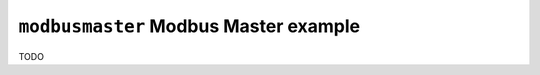 ======================================
``modbusmaster`` Modbus Master example
======================================

TODO
